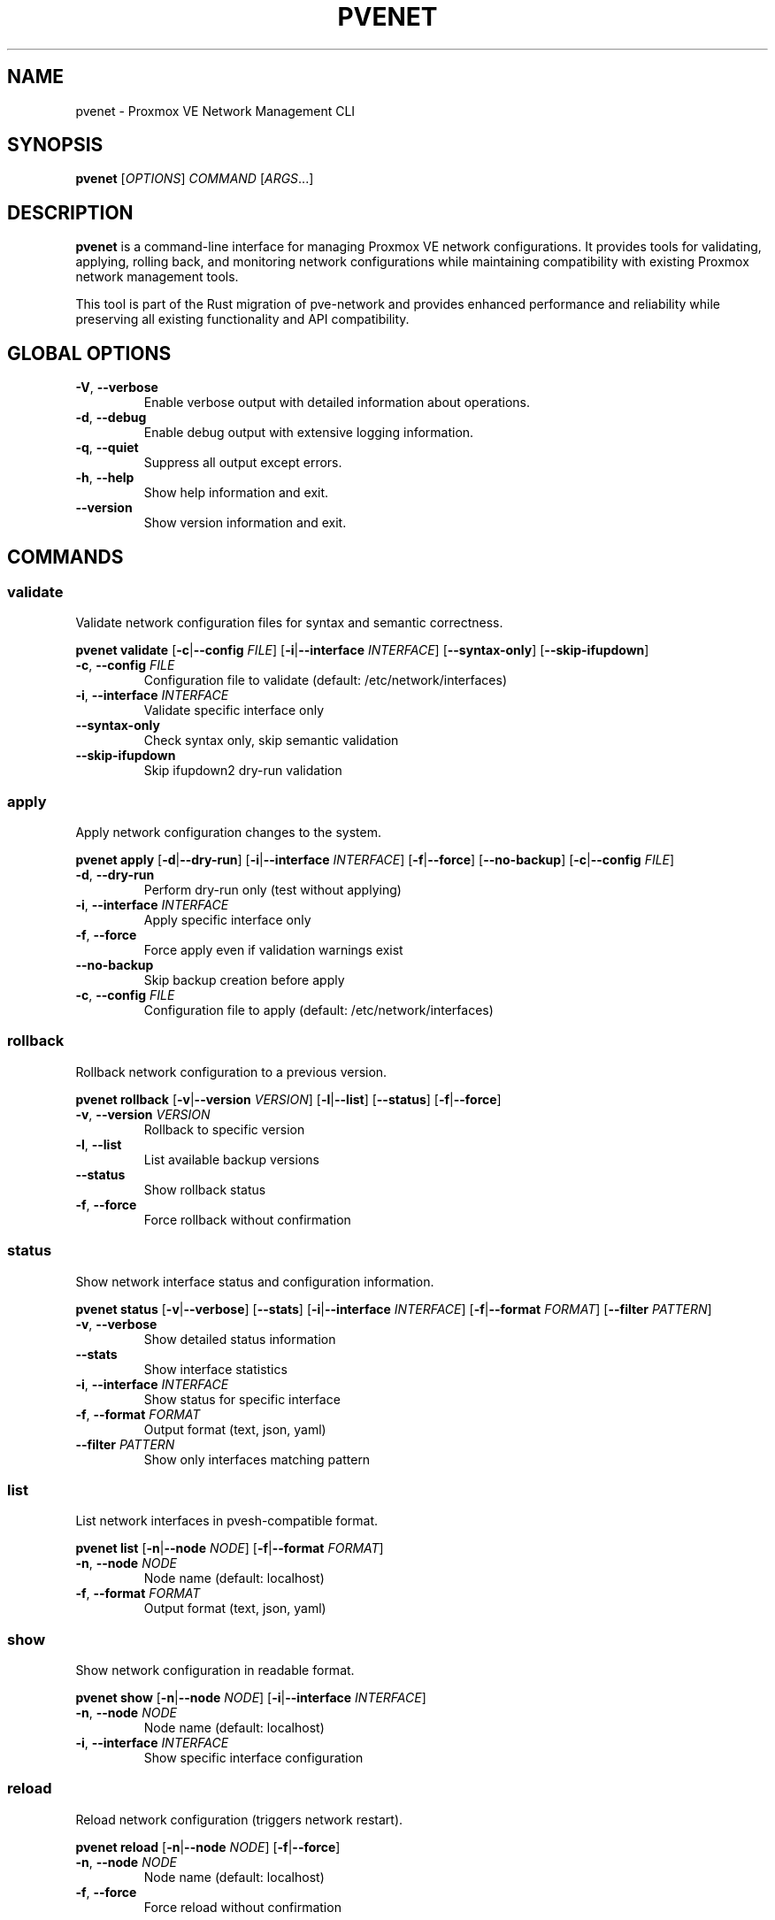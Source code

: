 .TH PVENET 1 "December 2023" "pve-network-rs" "Proxmox VE Network Management"
.SH NAME
pvenet \- Proxmox VE Network Management CLI
.SH SYNOPSIS
.B pvenet
[\fIOPTIONS\fR] \fICOMMAND\fR [\fIARGS\fR...]
.SH DESCRIPTION
.B pvenet
is a command-line interface for managing Proxmox VE network configurations.
It provides tools for validating, applying, rolling back, and monitoring
network configurations while maintaining compatibility with existing
Proxmox network management tools.

This tool is part of the Rust migration of pve-network and provides
enhanced performance and reliability while preserving all existing
functionality and API compatibility.

.SH GLOBAL OPTIONS
.TP
.BR \-V ", " \-\-verbose
Enable verbose output with detailed information about operations.
.TP
.BR \-d ", " \-\-debug
Enable debug output with extensive logging information.
.TP
.BR \-q ", " \-\-quiet
Suppress all output except errors.
.TP
.BR \-h ", " \-\-help
Show help information and exit.
.TP
.BR \-\-version
Show version information and exit.

.SH COMMANDS
.SS validate
Validate network configuration files for syntax and semantic correctness.

.B pvenet validate
[\fB\-c\fR|\fB\-\-config\fR \fIFILE\fR]
[\fB\-i\fR|\fB\-\-interface\fR \fIINTERFACE\fR]
[\fB\-\-syntax\-only\fR]
[\fB\-\-skip\-ifupdown\fR]

.TP
.BR \-c ", " \-\-config " " \fIFILE\fR
Configuration file to validate (default: /etc/network/interfaces)
.TP
.BR \-i ", " \-\-interface " " \fIINTERFACE\fR
Validate specific interface only
.TP
.BR \-\-syntax\-only
Check syntax only, skip semantic validation
.TP
.BR \-\-skip\-ifupdown
Skip ifupdown2 dry-run validation

.SS apply
Apply network configuration changes to the system.

.B pvenet apply
[\fB\-d\fR|\fB\-\-dry\-run\fR]
[\fB\-i\fR|\fB\-\-interface\fR \fIINTERFACE\fR]
[\fB\-f\fR|\fB\-\-force\fR]
[\fB\-\-no\-backup\fR]
[\fB\-c\fR|\fB\-\-config\fR \fIFILE\fR]

.TP
.BR \-d ", " \-\-dry\-run
Perform dry-run only (test without applying)
.TP
.BR \-i ", " \-\-interface " " \fIINTERFACE\fR
Apply specific interface only
.TP
.BR \-f ", " \-\-force
Force apply even if validation warnings exist
.TP
.BR \-\-no\-backup
Skip backup creation before apply
.TP
.BR \-c ", " \-\-config " " \fIFILE\fR
Configuration file to apply (default: /etc/network/interfaces)

.SS rollback
Rollback network configuration to a previous version.

.B pvenet rollback
[\fB\-v\fR|\fB\-\-version\fR \fIVERSION\fR]
[\fB\-l\fR|\fB\-\-list\fR]
[\fB\-\-status\fR]
[\fB\-f\fR|\fB\-\-force\fR]

.TP
.BR \-v ", " \-\-version " " \fIVERSION\fR
Rollback to specific version
.TP
.BR \-l ", " \-\-list
List available backup versions
.TP
.BR \-\-status
Show rollback status
.TP
.BR \-f ", " \-\-force
Force rollback without confirmation

.SS status
Show network interface status and configuration information.

.B pvenet status
[\fB\-v\fR|\fB\-\-verbose\fR]
[\fB\-\-stats\fR]
[\fB\-i\fR|\fB\-\-interface\fR \fIINTERFACE\fR]
[\fB\-f\fR|\fB\-\-format\fR \fIFORMAT\fR]
[\fB\-\-filter\fR \fIPATTERN\fR]

.TP
.BR \-v ", " \-\-verbose
Show detailed status information
.TP
.BR \-\-stats
Show interface statistics
.TP
.BR \-i ", " \-\-interface " " \fIINTERFACE\fR
Show status for specific interface
.TP
.BR \-f ", " \-\-format " " \fIFORMAT\fR
Output format (text, json, yaml)
.TP
.BR \-\-filter " " \fIPATTERN\fR
Show only interfaces matching pattern

.SS list
List network interfaces in pvesh-compatible format.

.B pvenet list
[\fB\-n\fR|\fB\-\-node\fR \fINODE\fR]
[\fB\-f\fR|\fB\-\-format\fR \fIFORMAT\fR]

.TP
.BR \-n ", " \-\-node " " \fINODE\fR
Node name (default: localhost)
.TP
.BR \-f ", " \-\-format " " \fIFORMAT\fR
Output format (text, json, yaml)

.SS show
Show network configuration in readable format.

.B pvenet show
[\fB\-n\fR|\fB\-\-node\fR \fINODE\fR]
[\fB\-i\fR|\fB\-\-interface\fR \fIINTERFACE\fR]

.TP
.BR \-n ", " \-\-node " " \fINODE\fR
Node name (default: localhost)
.TP
.BR \-i ", " \-\-interface " " \fIINTERFACE\fR
Show specific interface configuration

.SS reload
Reload network configuration (triggers network restart).

.B pvenet reload
[\fB\-n\fR|\fB\-\-node\fR \fINODE\fR]
[\fB\-f\fR|\fB\-\-force\fR]

.TP
.BR \-n ", " \-\-node " " \fINODE\fR
Node name (default: localhost)
.TP
.BR \-f ", " \-\-force
Force reload without confirmation

.SH EXAMPLES
.TP
Validate the default network configuration:
.B pvenet validate

.TP
Validate a specific configuration file:
.B pvenet validate \-c /tmp/interfaces.test

.TP
Validate only the eth0 interface:
.B pvenet validate \-i eth0

.TP
Test configuration changes without applying:
.B pvenet apply \-\-dry\-run

.TP
Apply configuration changes:
.B pvenet apply

.TP
Apply changes to specific interface:
.B pvenet apply \-i vmbr0

.TP
Show basic network status:
.B pvenet status

.TP
Show detailed network status:
.B pvenet status \-\-verbose

.TP
Show interface statistics:
.B pvenet status \-\-stats

.TP
List available rollback versions:
.B pvenet rollback \-\-list

.TP
Rollback to previous version:
.B pvenet rollback

.TP
Rollback to specific version:
.B pvenet rollback \-v 20231201\-120000

.TP
List interfaces in JSON format:
.B pvenet list \-\-format json

.TP
Show configuration for specific interface:
.B pvenet show \-i eth0

.TP
Reload network configuration:
.B pvenet reload

.SH FILES
.TP
.I /etc/network/interfaces
Main network configuration file
.TP
.I /etc/network/interfaces.d/*
Additional network configuration files
.TP
.I /etc/pve/sdn/
SDN configuration directory
.TP
.I /etc/pve/network\-backups/
Network configuration backups
.TP
.I /var/log/pve\-network\-rollback.log
Rollback operation log
.TP
.I /var/lock/pve\-network\-rollback.lock
Rollback operation lock file

.SH EXIT STATUS
.TP
.B 0
Success
.TP
.B 1
General error (configuration error, validation failure, etc.)
.TP
.B 2
Command line usage error

.SH COMPATIBILITY
This tool maintains full compatibility with existing Proxmox VE network
management tools and provides identical output formats and behavior.
It can be used as a drop-in replacement for Perl-based network utilities.

The tool supports all existing configuration formats and preserves
comments, ordering, and custom directives when parsing and generating
network configuration files.

.SH SEE ALSO
.BR interfaces (5),
.BR ifupdown2 (8),
.BR pvesh (1),
.BR pve\-network (8)

.SH AUTHOR
Proxmox Server Solutions GmbH

.SH REPORTING BUGS
Report bugs to the Proxmox VE development team.

.SH COPYRIGHT
Copyright \(co 2023 Proxmox Server Solutions GmbH.
This is free software; see the source for copying conditions.